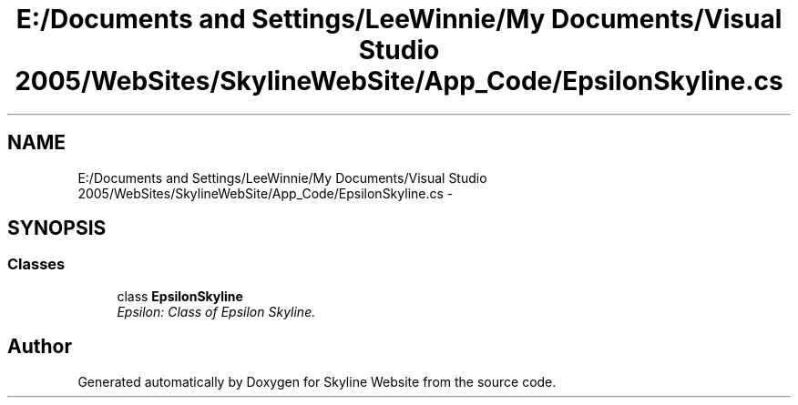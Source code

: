 .TH "E:/Documents and Settings/LeeWinnie/My Documents/Visual Studio 2005/WebSites/SkylineWebSite/App_Code/EpsilonSkyline.cs" 3 "26 Nov 2006" "Version 1.0" "Skyline Website" \" -*- nroff -*-
.ad l
.nh
.SH NAME
E:/Documents and Settings/LeeWinnie/My Documents/Visual Studio 2005/WebSites/SkylineWebSite/App_Code/EpsilonSkyline.cs \- 
.SH SYNOPSIS
.br
.PP
.SS "Classes"

.in +1c
.ti -1c
.RI "class \fBEpsilonSkyline\fP"
.br
.RI "\fIEpsilon: Class of Epsilon Skyline. \fP"
.in -1c
.SH "Author"
.PP 
Generated automatically by Doxygen for Skyline Website from the source code.
